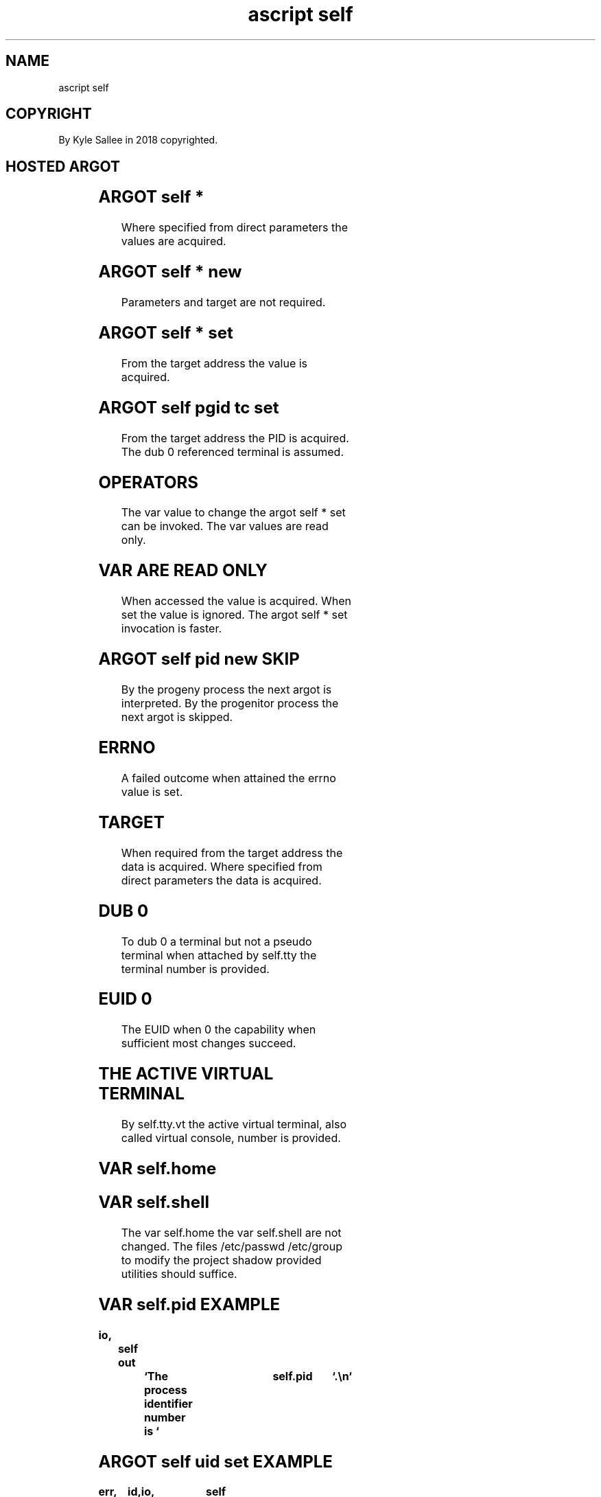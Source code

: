 .TH "ascript self" 3
.SH NAME
.EX
ascript self

.SH COPYRIGHT
.EX
By Kyle Sallee in 2018 copyrighted.

.SH HOSTED ARGOT
.EX
.in -8
.TS
ll.
\fBargot	task\fR
self cpu  affine set	affine     CPU       bit-mask   set.
self dir  set   	present    work      dir        set.
self egid set   	effective  group     identity   set.
self euid set   	effective  user      identity   set.
self gid  set   	current    group     identity   set.
self groups init	new        groups               load.
self pid  new   	progeny    process              create.
self pgid set   	process    group     identity   acquire.
self pgid tc set	process    group
                	control    terminal             set.
self root set   	root                 dir        set.
self sgid set   	saved      group     identity   set.
self sid  new   	new        session   identity   acquire.
self suid set   	saved      user      identity   set.
self tty  new   	a          virtual   terminal   acquire.
self tty  vt set	active     virtual   terminal   set.
self tty  vt free	unused     TTY RAM              release.
self uid  set   	current    user      identity   set.
self umask set  	current    umask                set.
self yield      	current    jiffy                yield.
.TE

.TS
lll.
\fBargot	parameters	use\fR
self due set	sec nano	When  elapsed signal receive.
self due done	        	The           timer  cancel.
self due ere	        	Not   elapsed and    skip.
self end	int     	The   process        ends.
self kill set	sec nano	When  elapsed self   kill.
self nap set	sec nano	When  elapsed        continue.
self nap full	        	Until elapsed        sleep.
self pause	        	Until         signal pause.
.TE
.in

.TS
llll.
\fBargot	var make	compat	value\fR
self argv	self.argv	ray	process    parameter parse

self	self.argc	int	process    parameter amount
self	self.cpu	int	currently  active    CPU
self	self.cpu.affine	int	           affine    CPU
self	self.cpu.total	int	total      affine    CPU
self	self.dir	byte	present    work      dir
self	self.egid	int	effective  group     identity
self	self.euid	int	effective  user      identity
self	self.gid	int	current    group     identity
self	self.groups	byte	current    groups    member
self	self.home	byte	home       dir
self	self.pgid	int	process    group     identity
self	self.pgid.tc	int	terminal   control   pgid
self	self.pid	int	current    process   identity
self	self.ppid	int	progenitor process   identity
self	self.script	byte	current    script    name
self	self.sgid	int	saved      gid
self	self.shell	byte	user       shell     program
self	self.sid	int	session    identifier
self	self.sigttin	int	SIGTTIN    received  amount
self	self.sigttou	int	SIGTTOU    received  amount
self	self.suid	int	saved      UID
self	self.time	int	seconds    since     epoch
self	self.tty	int	current    TTY/PTS
self	self.tty.name	byte	current    TTY/PTS   name
self	self.tty.vt	int	current    virtual   terminal
self	self.uid	int	current    user      identity
self	self.umask	int	current    umask
.TE
.in
.ta T 8n

.SH ARGOT self *
.EX
Where specified from direct parameters the values are acquired.

.SH ARGOT self * new
.EX
Parameters and target are not required.

.SH ARGOT self * set
.EX
From the target address the value is acquired.

.SH ARGOT self pgid tc set
.EX
From the target address    the  PID is acquired.
The  dub 0      referenced terminal is assumed.

.SH OPERATORS
.EX
The var value  to  change the argot self * set can be invoked.
The var values are read only.

.SH VAR ARE READ ONLY
.EX
When accessed     the value      is acquired.
When set          the value      is ignored.
The  argot self * set invocation is faster.

.SH ARGOT self pid new SKIP
.EX
By the progeny    process the next argot is interpreted.
By the progenitor process the next argot is skipped.

.SH ERRNO
.EX
A   failed outcome when attained
the errno  value   is   set.

.SH TARGET
.EX
When  required  from the    target address the data is acquired.
Where specified from direct parameters     the data is acquired.

.SH DUB 0
.EX
To  dub 0    a      terminal
but not a    pseudo terminal        when attached
by  self.tty the    terminal number is   provided.

.SH EUID 0
.EX
The  EUID when 0 the capability when sufficient
most changes succeed.

.SH THE ACTIVE VIRTUAL TERMINAL
.EX
By        self.tty.vt the  active
virtual   terminal,   also called
virtual   console,
number is provided.

.SH VAR self.home
.SH VAR self.shell
.EX
The var     self.home   the    var self.shell are not changed.
The files   /etc/passwd /etc/group to modify
the project shadow      provided   utilities  should suffice.

.SH VAR self.pid EXAMPLE
.EX
.ta T 8n
.in -8
\fB
io,	self
out		`The process identifier number is `	self.pid	`.\\n`
\fR
.in

.SH ARGOT self uid set EXAMPLE
.EX
.ta T 8n
.in -8
\fB
err,	id,	io,	self
name		user,	byte,	set	`pell`,	uid

errno
self uid set	user.uid
err sans,	go	'fail'
\&...
ret

\&'fail'
err now		`The UID did not changed.\\n`	errtext	`\\n`,ret
\fR
.in

.SH VAR self.argc
.EX
By var self.argc the process parameter amount is provided.

.SH ARGOT self argv EXAMPLE
.EX
.ta T 8n
.in -8
\fB
a,	io,	ray
self,	self argv
target	self.argv
ray with
ray max
out	`self.argv.max=`	self.argv.max	`\\n`
out	`self.argc=`		self.argc	`\\n`

target	out

'again'
ray origin
byte line
ray next
skip
go		'again'
\fR
.in
.ta T 8n

.SH ARGOT self argv
.EX
The argot self argv when invoked the var self.argv is  created.
By  var   self.argv the  process     parameters    are provided.
At  index 0         the  interpreter name              exists.
At  index 1         the  script      name              exists.

.SH VAR self.cpu
.EX
By self.cpu the currently active CPU is provided.

.SH AFFINITY ALTERNATIVE
.EX
By  /sys/fs/cgroup/ mounted control groups
a   process  group  affinity
can easily   be     changed.

.SH ARGOT self cpu affine set
.EX
Among the  first 64 CPU or cores the affinity can be selected.
By    each bit   a  CPU or core                   is represented.

.SH VAR self.cpu.total
.EX
The process affine CPU count is provided.

.SH ARGOT self end
.EX
The stack is  not  unwound.
The var   are not  unmade.
The log   enhanced type byte var are  not  tacitly flushed.
As  a     direct   parameter the exit code can be  provided.

.SH ARGOT self kill set
.EX
The duration when   elapsed the signal 15, SIGTERM, is received.
The signal   can be caught  and modified            or disregarded.

.SH VAR self.random
.EX
A    value between 0 and 16*((2^31)-1)           is generated.
By   a     type int var  the argot mod           is supported.
When first accessed with the seconds since epoch is seeded.

.SH EXAMPLE
.EX
.ta T 8n
.in -8
\fB
a,	int,	io,	self

target		sip,	as den
name		x,	int 4,	scope,# By target x's address is contained.
origin		self.random,=
origin		2 x
mod
out now		`0 or 1? `
origin		sip.den,==
go		`wrong`
out now		`Correct.\\n`,	ret
\&'wrong'
out now		`Wrong.\\n`,	ret
\fR
.in

.SH VAR self.script
.EX
By var self.script   the script name is provided.
In self.argv index 1 the script name is provided.

.SH ARGOT self uid set CAVEAT
.EX
The function    setreuid is executed.
The manual page setreuid.2  applies.

The self.uid  when changed the self.euid  does NOT tacitly change.
The self.euid when changed the self.fsuid does     tacitly change.

.SH EUID CAVEAT
.EX
The EUID when 0  the CAP_SETUID when effective
for EGID GID UID a   change     is   possible.

.SH PROCESS START SAVED VALUES
.EX
From the  progenitor     process
the  EGID SGID EUID SUID values    are copied.
The  EGID when changed to SGID can be  reverted.
The  EUID when changed to SUID can be  reverted.

.SH SECURITY
.EX
To  prevent self.euid 0    assignment
the         self.euid when changed
the         self.suid also change.

.SH PROPER IDENTITY CHANGE ORDER
.EX
GID SGID EGID groups UID SUID EUID is proper change  order.
The EUID when not 0  UID  GID and  other     changes fail.

.SH ARGOT self pid new
.EX
A      progeny    process                     is  created.
By the progenitor process the following argot is  skipped.

.SH PROGENY PROCESS UNWIND
.EX
To  the ascript  process start
by  the progeny  the     stack
can be  unwound.

.SH PROGENY PROCESS CREATION FAILURE
.EX
Aft 1 second     progeny    process creation is retried.
If    failed the progenitor process ends.

.SH ARGOT self sid new
.EX
The terminal is detached.

.SH ARGOT self tty new
.EX
With /dev/console the process   permission
when sufficient
a    TTY          can be        acquired.
For  dub 0 1 2    the reference changes.

.SH ARGOT self tty new EXAMPLE
.EX
.in -8
\fB
self pid new
go      	'progeny'
\&...

\&'progeny'
self sid new
self tty new
\fR
.in

.SH /dev/tty CAVEAT
.EX
A    controlling terminal when  present
as   /dev/tty    can      be    referenced.
The  /dev/tty as dub 0    when  referenced
the  self.tty    can not  be    acquired
and  /dev/tty as
the  self.tty.name        value becomes.

.SH VAR self.tty.vt
.EX
64  virtual consoles exist.
 1  real    console  exists.
 1  virtual console  to
 1  real    console
can be      mapped
can be      activated.

.SH SOFTWARE SUSPEND CAVEAT
.EX
Software   suspend afore   entry
the active virtual console save;
a   text   virtual console select; aft wake
the saved  virtual console restore.

.SH XORG SOFTWARE SUSPEND CAVEAT
.EX
Software   suspend when    ended
the active virtual console graphics mode
is  not    tacitly restored.

.SH VAR self.pgid
.EX
By process groups  the   session   members are further segregated.
In the     same    pgid, different sid processes can not exist.

.SH PROCESS GROUP SIGNAL RECEPTION
.EX
To   a process group a   signal to  send
with argot sig queue for the    PID value
the  negative  self.pgid value  is  used.

.SH ARGOT self pgid set
.EX
Value 0 if set it's own process group is created and entered.

.SH ARGOT self pgid tc set
.EX
For dub 0 terminal reference
the process group  identifier is set.

.SH BACKGROUND PROCESS
.EX
The self.pgid    value
and self.pgid.tc value differ.
On  the terminal the read  function if invoked SIGTTIN is received.
On  the terminal the write function if invoked SIGTTOU is received.

.SH HOW TO BACKGROUND?
.EX
With value 0
the  argot self pgid set can be invoked.
The        self.pgid    value
the        self.pgid.tc value if not different
by   argot self pgid tc set
the  controlling        terminal PGID can be set.

.SH BACKGROUND REQUIREMENT
.EX
At least two process groups  must  exist.
By the   foreground  process group the terminal is controlled.

.SH TERMINAL NOT REQUIRED?
.EX
The   terminal referencing dubs if all closed the terminal is lost.
A              progeny process aft creation
in    the      progeny process the
argot self sid new can be invoked.

.SH VAR self.sigttin
.SH VAR self.sigttou
.EX
Aft one access self.sigttin will tacitly update.
Aft one access self.sigttou will tacitly update.
The signal handler is installed.
The signal when received the value is updated.

.SH VAR self.sigttin use
.EX
From terminal     read  if failed
the  self.sigttin value if not 0
the  process            is background.

.SH VAR self.sigttou use
.EX
To  terminal write     if failed
the self.sigttou value if not 0
the process            is background

.SH VAR sigttou sigttin CAVEAT
.EX
To    value 0 a tacit reset is not provided.
Afore I/O the value 0 can   be     assigned.

.SH VAR self.groups
.EX
The group supplementary list is  provided.
The group names              are provided.
By  value 0 each name        is  terminated.

.SH ARGOT self groups init
.EX
The UID when changed the group list is not tacitly loaded.

.SH FILE EXECUTE MODE SUID
.EX
A    file when executed
the  mode.permit SUID bit when contained
with the  file    UID the process EUID is set.

.SH FILE EXECUTE MODE SUID
.EX
A    file when executed
the  mode.permit SGID bit when contained
with the  file    UID the process EGID is set.

.SH WHAT IS BLOCKING?
.EX
The syscall read, sem_wait, write and many others when invoked
until complete the process execution can be blocked.

.SH ARGOT self due set
.EX
The argot self due set when invoked
the assigned duration  when elapsed
a   signal is   received.
The signal when received a blocking syscall is interrupted.

.SH ARGOT self due done
.EX
The signal does not tacitly repeat.
If  not    required
the argot  self due done can be invoked.

.SH ARGOT self due ere
.EX
The self due set provided signal if not yet sent
the next argot is skipped.

.SH ARGOT self nap set
.EX
As  direct parameters
the        seconds and
the nano   seconds are received.
Until duration elapse or signal interruption the process sleeps.

.SH ARGOT self nap full
.EX
Until duration elapse the process sleeps.

.SH VAR self.time
.EX
The seconds since epoch value are provided.

.SH ARGOT self root set
.EX
For argot  self dir  set
for argot  self root set
in  target the  dir  address is expected.
A   pathname    or   a dub      suffices.

.SH ARGOT chdir
.EX
The argot self provided argot self dir set rather than invoke
the argot a    provided argot chdir    can        be   invoked.
Either suffices.

.SH AUTHOR
.EX
In 2016; by Kyle Sallee; ascript      was created.
In 2018; by Kyle Sallee; argot   self was created.

.SH LICENSE
.EX
By \fBman 7 ascript\fR the license is provided.

.SH SEE ALSO
.EX
\fB
man 1 ascript
man 3 ascript a
man 3 ascript self
man 5 ascript
man 7 ascript
man 7 credentials
\fR
